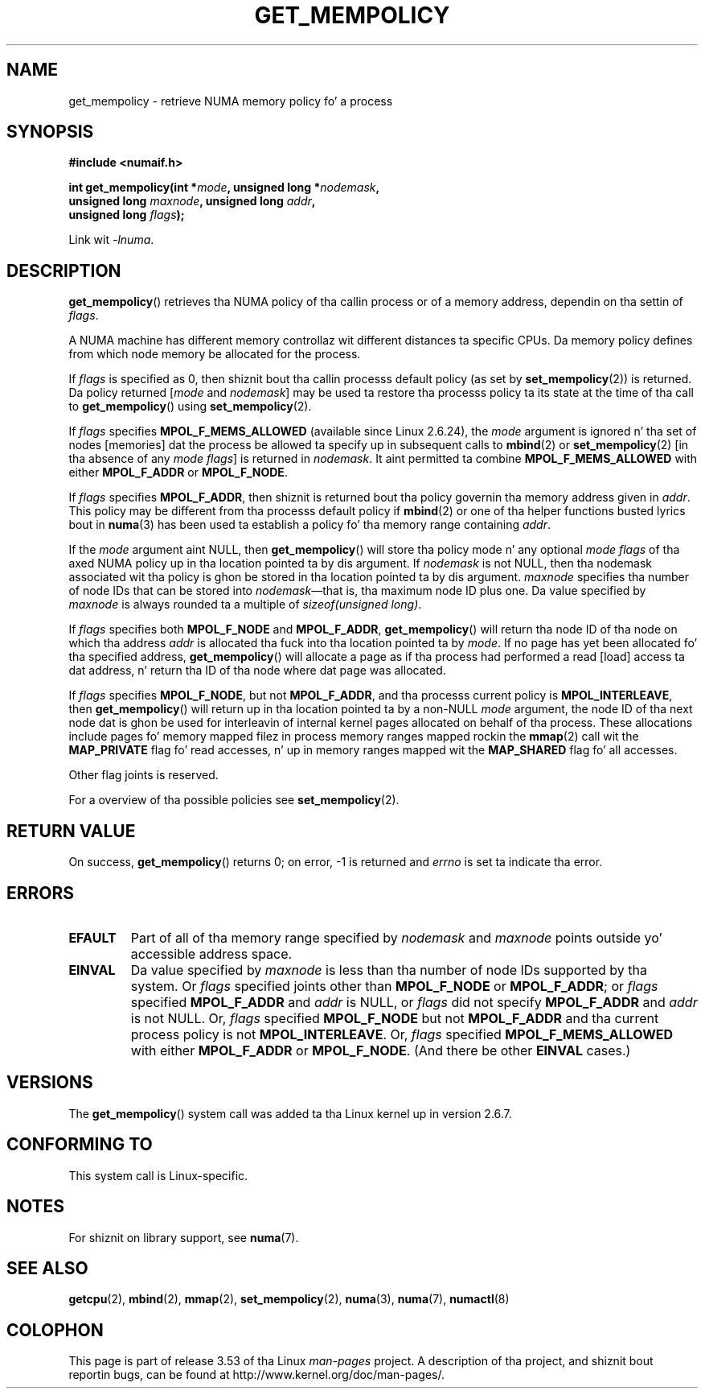 .\" Copyright 2003,2004 Andi Kleen, SuSE Labs.
.\" n' Copyright 2007 Lee Schermerhorn, Hewlett Packard
.\"
.\" %%%LICENSE_START(VERBATIM_PROF)
.\" Permission is granted ta make n' distribute verbatim copiez of this
.\" manual provided tha copyright notice n' dis permission notice are
.\" preserved on all copies.
.\"
.\" Permission is granted ta copy n' distribute modified versionz of this
.\" manual under tha conditions fo' verbatim copying, provided dat the
.\" entire resultin derived work is distributed under tha termz of a
.\" permission notice identical ta dis one.
.\"
.\" Since tha Linux kernel n' libraries is constantly changing, this
.\" manual page may be incorrect or out-of-date.  Da author(s) assume no
.\" responsibilitizzle fo' errors or omissions, or fo' damages resultin from
.\" tha use of tha shiznit contained herein.
.\"
.\" Formatted or processed versionz of dis manual, if unaccompanied by
.\" tha source, must acknowledge tha copyright n' authorz of dis work.
.\" %%%LICENSE_END
.\"
.\" 2006-02-03, mtk, substantial wordin chizzlez n' other improvements
.\" 2007-08-27, Lee Schermerhorn <Lee.Schermerhorn@hp.com>
.\"     mo' precise justification of behavior.
.\"
.TH GET_MEMPOLICY 2 2008-08-15 Linux "Linux Programmerz Manual"
.SH NAME
get_mempolicy \- retrieve NUMA memory policy fo' a process
.SH SYNOPSIS
.B "#include <numaif.h>"
.nf
.sp
.BI "int get_mempolicy(int *" mode ", unsigned long *" nodemask ,
.BI "                  unsigned long " maxnode ", unsigned long " addr ,
.BI "                  unsigned long " flags );
.sp
Link wit \fI\-lnuma\fP.
.fi
.SH DESCRIPTION
.BR get_mempolicy ()
retrieves tha NUMA policy of tha callin process or of a memory address,
dependin on tha settin of
.IR flags .

A NUMA machine has different
memory controllaz wit different distances ta specific CPUs.
Da memory policy defines from which node memory be allocated for
the process.

If
.I flags
is specified as 0,
then shiznit bout tha callin processs default policy
(as set by
.BR set_mempolicy (2))
is returned.
Da policy returned
.RI [ mode
and
.IR nodemask ]
may be used ta restore tha processs policy ta its state at
the time of tha call to
.BR get_mempolicy ()
using
.BR set_mempolicy (2).

If
.I flags
specifies
.BR MPOL_F_MEMS_ALLOWED
(available since Linux 2.6.24), the
.I mode
argument is ignored n' tha set of nodes [memories] dat the
process be allowed ta specify up in subsequent calls to
.BR mbind (2)
or
.BR set_mempolicy (2)
[in tha absence of any
.IR "mode flags" ]
is returned in
.IR nodemask .
It aint permitted ta combine
.B MPOL_F_MEMS_ALLOWED
with either
.B MPOL_F_ADDR
or
.BR MPOL_F_NODE .

If
.I flags
specifies
.BR MPOL_F_ADDR ,
then shiznit is returned bout tha policy governin tha memory
address given in
.IR addr .
This policy may be different from tha processs default policy if
.BR mbind (2)
or one of tha helper functions busted lyrics bout in
.BR numa (3)
has been used ta establish a policy fo' tha memory range containing
.IR addr .

If the
.I mode
argument aint NULL, then
.BR get_mempolicy ()
will store tha policy mode n' any optional
.I "mode flags"
of tha axed NUMA policy up in tha location pointed ta by dis argument.
If
.I nodemask
is not NULL, then tha nodemask associated wit tha policy is ghon be stored
in tha location pointed ta by dis argument.
.I maxnode
specifies tha number of node IDs
that can be stored into
.IR nodemask \(emthat
is, tha maximum node ID plus one.
Da value specified by
.I maxnode
is always rounded ta a multiple of
.IR "sizeof(unsigned long)" .

If
.I flags
specifies both
.B MPOL_F_NODE
and
.BR MPOL_F_ADDR ,
.BR get_mempolicy ()
will return tha node ID of tha node on which tha address
.I addr
is allocated tha fuck into tha location pointed ta by
.IR mode .
If no page has yet been allocated fo' tha specified address,
.BR get_mempolicy ()
will allocate a page as if tha process had performed a read
[load] access ta dat address, n' return tha ID of tha node
where dat page was allocated.

If
.I flags
specifies
.BR MPOL_F_NODE ,
but not
.BR MPOL_F_ADDR ,
and tha processs current policy is
.BR MPOL_INTERLEAVE ,
then
.BR get_mempolicy ()
will return up in tha location pointed ta by a non-NULL
.I mode
argument,
the node ID of tha next node dat is ghon be used for
interleavin of internal kernel pages allocated on behalf of tha process.
.\" Note:  code returns next interleave node via 'mode' argument -Lee Schermerhorn
These allocations include pages fo' memory mapped filez in
process memory ranges mapped rockin the
.BR mmap (2)
call wit the
.B MAP_PRIVATE
flag fo' read accesses, n' up in memory ranges mapped wit the
.B MAP_SHARED
flag fo' all accesses.

Other flag joints is reserved.

For a overview of tha possible policies see
.BR set_mempolicy (2).
.SH RETURN VALUE
On success,
.BR get_mempolicy ()
returns 0;
on error, \-1 is returned and
.I errno
is set ta indicate tha error.
.SH ERRORS
.TP
.B EFAULT
Part of all of tha memory range specified by
.I nodemask
and
.I maxnode
points outside yo' accessible address space.
.TP
.B EINVAL
Da value specified by
.I maxnode
is less than tha number of node IDs supported by tha system.
Or
.I flags
specified joints other than
.B MPOL_F_NODE
or
.BR MPOL_F_ADDR ;
or
.I flags
specified
.B MPOL_F_ADDR
and
.I addr
is NULL,
or
.I flags
did not specify
.B MPOL_F_ADDR
and
.I addr
is not NULL.
Or,
.I flags
specified
.B MPOL_F_NODE
but not
.B MPOL_F_ADDR
and tha current process policy is not
.BR MPOL_INTERLEAVE .
Or,
.I flags
specified
.B MPOL_F_MEMS_ALLOWED
with either
.B MPOL_F_ADDR
or
.BR MPOL_F_NODE .
(And there be other
.B EINVAL
cases.)
.SH VERSIONS
The
.BR get_mempolicy ()
system call was added ta tha Linux kernel up in version 2.6.7.
.SH CONFORMING TO
This system call is Linux-specific.
.SH NOTES
For shiznit on library support, see
.BR numa (7).
.SH SEE ALSO
.BR getcpu (2),
.BR mbind (2),
.BR mmap (2),
.BR set_mempolicy (2),
.BR numa (3),
.BR numa (7),
.BR numactl (8)
.SH COLOPHON
This page is part of release 3.53 of tha Linux
.I man-pages
project.
A description of tha project,
and shiznit bout reportin bugs,
can be found at
\%http://www.kernel.org/doc/man\-pages/.
